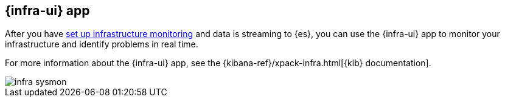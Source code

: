 [[infrastructure-ui-overview]]
[role="xpack"]
== {infra-ui} app

After you have <<install-infrastructure-monitoring, set up infrastructure monitoring>> and data is streaming to {es}, you can use the {infra-ui} app to monitor your infrastructure and identify problems in real time.

For more information about the {infra-ui} app, see the {kibana-ref}/xpack-infra.html[{kib} documentation].

[role="screenshot"]
image::images/infra-sysmon.png[]